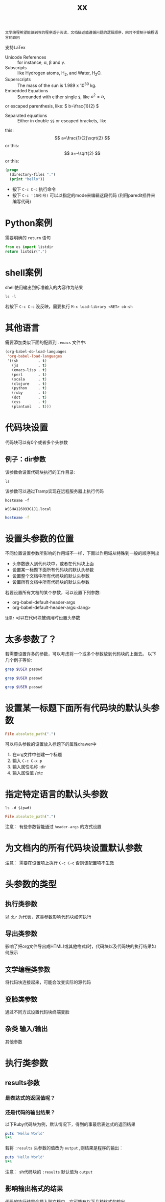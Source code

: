 #+title:  xx
#+html_head: <link rel="stylesheet" type="text/css" href="../assets/themes/havee/css/style.css" />

: 文学编程希望能做到写的程序适于阅读，文档描述能遵循问题的逻辑顺序，同时不受制于编程语言的缺陷

支持LaTex

- Unicode References :: for instance, \alpha, \beta and \gamma.
- Subscripts :: like Hydrogen atoms, H_2, and Water, H_{2}O.
- Superscripts :: The mass of the sun is 1.989 x 10^30 kg.
- Embedded Equations :: Surrounded with either single =$=, like $a^2=b$,
or escaped parenthesis, like: \( b=\frac{1}{2} \)
- Separated equations :: Either in double =$$= or escaped brackets, like
this: $$ a=\frac{1}{2}\sqrt{2} $$ or this: \[ a=-\sqrt{2} \] or this:
\begin{equation}
x=\sqrt{b}
\end{equation}

#+OPTIONS: tex:t


#+begin_src emacs-lisp
  (progn
    (directory-files ".")
    (print "hello"))

#+end_src

#+RESULTS:
: hello


- 按下 =C-c C-c= 执行命令
- 按下 =C-c '(单引号)= 可以以指定的mode来编辑这段代码 (利用paredit插件来编写代码)

  
* Python案例

需要明确的 =return= 语句

#+begin_src python
  from os import listdir
  return listdir(".")
#+end_src

* shell案例
shell使用输出到标准输入的内容作为结果
#+begin_src shell
  ls -l
#+end_src

若按下 =C-c C-c= 没反映，需要执行 =M-x load-library <RET> ob-sh= 

* 其他语言
需要添加类似下面的配置到 =.emacs= 文件中:

#+begin_src emacs-lisp
  (org-babel-do-load-languages
   'org-babel-load-languages
   '((sh         . t)
     (js         . t)
     (emacs-lisp . t)
     (perl       . t)
     (scala      . t)
     (clojure    . t)
     (python     . t)
     (ruby       . t)
     (dot        . t)
     (css        . t)
     (plantuml   . t)))
#+end_src

* 代码块设置

代码块可以有0个或者多个头参数

** 例子：dir参数
该参数会设置代码块执行的工作目录:
#+begin_src shell :dir /etc
  ls
#+end_src

该参数可以通过Tramp实现在远程服务器上执行代码

#+begin_src shell :exports both
hostname -f
#+end_src

#+RESULTS:
: WSSHA126093G1J1.local

#+begin_src sh :dir /5zyx.com:
hostname -f
#+end_src

* 设置头参数的位置

不同位置设置参数所影响的作用域不一样，下面以作用域从特殊到一般的顺序列出

- 头参数嵌入到代码块中，或者在代码块上面
- 设置某一标题下面所有代码块的默认头参数
- 设置整个文档中所有代码块的默认头参数
- 设置所有文档中所有代码块的默认头参数
  
若要设置所有文档的某个参数，可以设置下列参数:
- org-babel-default-header-args
- org-babel-default-header-args:<lang>

~注意:~ 可以在代码块被调用时设置头参数

* 太多参数了？

若需要设置许多的参数，可以考虑将一个或多个参数放到代码块的上面去。 以下几个例子等价:

#+begin_src sh :dir /etc :var USER="root"
grep $USER passwd
#+end_src

#+HEADER: :dir /etc
#+begin_src sh :var USER="root"
grep $USER passwd
#+end_src

#+HEADER: :dir /etc
#+HEADER: :var USER="root"
#+begin_src sh
grep $USER passwd
#+end_src


* 设置某一标题下面所有代码块的默认头参数
:PROPERTIES:
:dir:      /etc
:END:

#+begin_src ruby
File.absolute_path(".")

#+end_src

可以将头参数的设置放入标题下的属性drawer中

1. 在org文件中创建一个标题
2. 输入 =C-c C-x p=
3. 输入属性名称 :dir
4. 输入属性值 /etc

   
* 指定特定语言的默认头参数
:PROPERTIES:
:header-args:shell: :dir /etc
:header-args:ruby: :dir /
:END:

#+begin_src shell
ls -d $(pwd)
#+end_src

#+RESULTS:
: /private/etc

#+begin_src ruby
File.absolute_path(".")
#+end_src

#+RESULTS:
: /

注意： 有些参数智能通过 ~header-args~ 的方式设置

* 为文档内的所有代码块设置默认参数
#+PROPERTY: header-args:shell :tangle no

注意： 需要在设置项上执行 ~C-c C-c~ 否则该配置项不生效

* 头参数的类型

** 执行类参数
以 ~dir~ 为代表，这类参数影响代码块如何执行

** 导出类参数
影响了把org文件导出成HTML(或其他格式)时，代码块以及代码块的执行结果如何展示

** 文学编程类参数
将代码块连接起来，可能会改变实际的源代码

** 变脸类参数
通过不同方式设置代码块终端变脸

** 杂类 输入/输出
其他参数

* 执行类参数

** results参数

*** 是表达式的返回值呢？

*** 还是代码的输出结果？

以下Ruby代码块为例，默认情况下，得到的事最后表达式的返回结果

#+begin_src ruby
  puts 'Hello World'
  5*6
#+end_src

#+RESULTS:
: 30

若将 ~:results~ 头参数的值改为 ~output~ ,则结果是程序的输出：

#+begin_src ruby :results output
  puts 'Hello World'
  5*6
#+end_src

#+RESULTS:
: Hello World

注意： sh代码块的 ~:results~ 默认值为 ~output~

** 影响输出格式的结果

代码的执行结果会插入到文档中，它可能有以下几种格式的输出。

- table :: 若结果为单个数组，则插入一行，若结果为数组的数组，则插入一个表格
- list :: 按照普通org-mode列表的格式插入一个无序列
- verbatim :: 原样输出
- file :: 将结果写入到文件中
- html :: 认为执行结果是html代码，导出时原样导出
- code :: 认为执行的结果还是原语言的代码
- silent ::  只在mini-buffer中显示执行的结果
  
之所以有这么多的变种，是因为执行结果本身也可以被导出，同时这些执行结果还能作为其他代码块的变量输入

** 输出成列表

#+begin_src ruby :results list
  Dir.entries('.').sort.select do |file|
    file[0] != '.'
  end
#+end_src

** 原样输出

shell命令和日志输出比较适合原样输出，例如：

#+BEGIN_SRC sh :results verbatim :exports both :output list
   ssh -v goblin.howardabrams.com ls mossandcrow
#+END_SRC

#+RESULTS:
OpenSSH_6.6.1, OpenSSL 1.0.1f 6 Jan 2014
debug1: Reading configuration data /etc/ssh/ssh_config
debug1: /etc/ssh/ssh_config line 19: Applying options for *
debug1: Connecting to goblin.howardabrams.com [162.243.135.186] port 22.
debug1: Connection established.
debug1: identity file /home/howard/.ssh/id_rsa type 1
debug1: identity file /home/howard/.ssh/id_rsa-cert type -1


* Session
默认情况下，每个代码块在每次运行时都会重启自己的一个解释器.通过为 ~:session~ 头参数设置一个标签值，则所有拥有同一标签的代码块在运行时都在同一个解释器中

注意：不同代码块之间可以传递值

下面例子说明每个代码块执行时都会重启自己的解释器:

#+begin_src python :session foobar
  avar = 42
#+end_src

#+RESULTS:

#+begin_src python :session foobar
  avar /2
#+end_src

#+RESULTS:
: 21


* Confusing Stuff
:PROPERTIES:
:session: stateful
:END:

#+begin_src shell :results silent
NUM_USERS=$(grep 'bash' /etc/passwd | wc -l --)
#+end_src

#+begin_src shell
echo $NUM_USERS
#+end_src

#+RESULTS:

#+begin_src ruby
21*2
#+end_src

#+RESULTS:
: 42

=警告=: 为整个section设置的 ~：session~ 参数会影响到每个代码块，而不管该代码块是哪种编程语言

** 将结果写入到文件中

创建并执行下面代码块块：

#+begin_src ruby :results file output :file primes.txt :exports both
  require 'prime'
  Prime.each(5000) do |prime|
    p prime
  end
#+end_src

#+RESULTS:
[[file:primes.txt]]

注意: ~:file~ 参数需要与 ~:results output~ 共用,因为它不知道以哪种格式输出内部值 

* 导出

按下 ~C-c C-e h o~ 会导出HTML文件，并用浏览器打开.

~:exports~ 头参数指明了哪些内容会被导出:

- code :: 只导出代码
- results :: 只导出结果
- both :: 同时导出代码与结果
- none :: 跳过代码块，什么都不导出
  
注意: ~:exports~ 一般被设置成文件属性。

若导出成HTML时希望保持语法高亮，只需要加载 ~htmlize~ 库即可:

#+begin_src emacs-lisp
(require 'htmlize)
#+end_src

* 文学编程

** Tangling 从org文件中抽取出源代码创建源码文件

~:tangle~ 参数会将所有同类语言的代码块中内容都写入指定的源码文件中

#+begin_src ruby :tangle double-space.rb
  while s = gets
    print s ; puts
  end
#+end_src

#+RESULTS:
: nil

输入 ~C-c C-v t~ 生成double-space.rb文件

拥有相同 =:tangle= 值的代码块内容会按顺序写入到同一个文件中。若 =:tangle= 参数值为 =yes= 则写入的文件其名称与原org文件名称一样(后缀不一样)

也可以用 =PROPERTY= 来为整个文件的所有代码块指定一个值:

#+begin_src 
#+PROPERTY:  tangle ~/.emacs.d/lisp/bling-mode.el
#+end_src

** 注释
若需要与他人分享代码，可以将文档内容转换成注释：

Precede each line in the text from standard in (or file) with the 
current line number. 
See [[http://benoithamelin.tumblr.com/ruby1line][one liners]].

#+begin_src ruby :results list :tangle lineno.rb comm :comments org
  while s = gets
    puts "#{$<.file.lineno}:#{s}"
  end
#+end_src

#+RESULTS:
: - nil

#+PROPERTY: tangle lineno.rb
#+PROPERTY: comments org

=:comments= 参数指明了是否将以及如何将文档内容作为注释插入tangle出的代码，其值为org表示将文档内容作为org code来格式化再做为注释插入。
注意：只有代码块上面的内容才会作为注释插入
默认值为 =no= 意味着不插入任何注释

** Shebang

当创建脚本时，可以通过 =:shebang= 参数指定解释器(可以以代码块的header或文档属性的方式来指定)

Precede each line in the text from standard in (or file) with the
current line number.
See [[http://benoithamelin.tumblr.com/ruby1line][one liners]].

#+BEGIN_SRC ruby :shebang "#!/usr/local/bin/ruby"
  while s = gets
    puts "#{$<.file.lineno}: #{s}"
  end
#+END_SRC

#+RESULTS:
: nil

#+PROPERTY: shebang #!/bin/ruby
#+PROPERTY: tangle lineno


** Noweb
若你为某个代码块命了名，则其他代码块就可以包含该代码块了 使用 =:noweb= 参数。[fn:1] 假如有如下一个org文件：

Print the last field of each line.

#+NAME: the-script
#+begin_src ruby
puts $F.last
#+end_src

#+begin_src shell :noweb yes :tangle last-col.sh
ruby -ane '<<the-script>>'
#+end_src

#+RESULTS:
会创建一个名为 =last-col.sh= 的源代码文件,其内容为:
#+begin_src 
ruby -ane 'puts $F.last'
#+end_src

** 变量
org能够以变量的形式传递一个或多个值到你的代码块中。下面演示一个静态地设置变量的例子:

#+begin_src python :var interest=13
return 313 * (interest / 100.0)
#+end_src

#+RESULTS:
: 40.69

可以在一行或多行位置上同时定义多个变量，下面是个例子


#+HEADER: :var a=42 d=56 :var f=23
#+HEADERS: :var b=79 e=79
#+begin_src ruby :var c=3 g=2
[a,b,c,d,e,f,g]
#+end_src

#+RESULTS:
| 42 | 79 | 3 | 56 | 79 | 23 | 2 |

这样静态的设置变量的值的意义？

*** 将代码块的结果作为值传递给另一个代码块

#+NAME: twelve-primes
#+begin_src ruby
  require 'prime'
  Prime.first 12
#+end_src

#+RESULTS: twelve-primes
| 2 | 3 | 5 | 7 | 11 | 13 | 17 | 19 | 23 | 29 | 31 | 37 |

#+begin_src python :var primes=twelve-primes
return primes[-1]
#+end_src

#+RESULTS:
: 37
ruby 与python结合完成任务

*** 表格形式的变量数据

#+NAME: cool-numbers
#+begin_src emacs-lisp
  (mapcar (lambda (i)
            (list i (random 10)
                  (expt i 2) (random 100)
                  (expt i 3) (random 1000)))
          (number-sequence 1 10))
#+end_src

#+begin_src python :var nums=cool-numbers :results list
  return [cell +1 for row in nums for cell in row]
#+end_src

*** 表格分片

我们可以只传递表格中的某一行，方法是指定一个索引编号.
#+begin_src ruby :var fifth=cool-numbers[4]
fifth
#+end_src

#+RESULTS:
| 5 | 7 | 25 | 66 | 125 | 867 |

类似方法，我们也能只传递表格中的某一列数据。下面是一个例子，其中的逗号表示任意行，后面的4则限制了只取第五列的数字

#+NAME: cubes
#+begin_src elisp :var cubes=cool-numbers[,4]
cubes
#+end_src

#+RESULTS: cubes
| 1 | 8 | 27 | 64 | 125 | 216 | 343 | 512 | 729 | 1000 |

*** Reprocessing
名为cool-numbers的表格被名为cubes的代码块所使用，然后cubes代码块的结果值又可以传递给其他代码块：

#+NAME: roots_of_list
#+begin_src python :var lst=cubes :results list
import math
return [math.sqrt(n) for n in lst]
#+end_src

#+RESULTS: roots_of_list
- 1.0
- 2.8284271247461903
- 5.196152422706632
- 8.0
- 11.180339887498949
- 14.696938456699069
- 18.520259177452136
- 22.627416997969522
- 27.0
- 31.622776601683793

*** 保持代码块的整洁

代码块执行时可能与其他事物有关。若一段代码需要执行，但这段代码并不需要告诉其他人，则这段代码可以放置再代码块的外部，下面是些例子.

#+begin_src 
source openrc
nova list
#+end_src

这里我想执行的代码是 =nova list=, 但是在执行该代码之前还需要执行source命令. 而该source命令我又不希望被导出. 则可以将这种不可见的代码放置在 =prologue= 中

#+HEADER: :prologue "source openrc"
#+begin_src shell
  nova list
#+end_src

#+RESULTS:

=:prologue= 中的代码不会被导出，只能看到 =nova list= 命令及其执行结果
